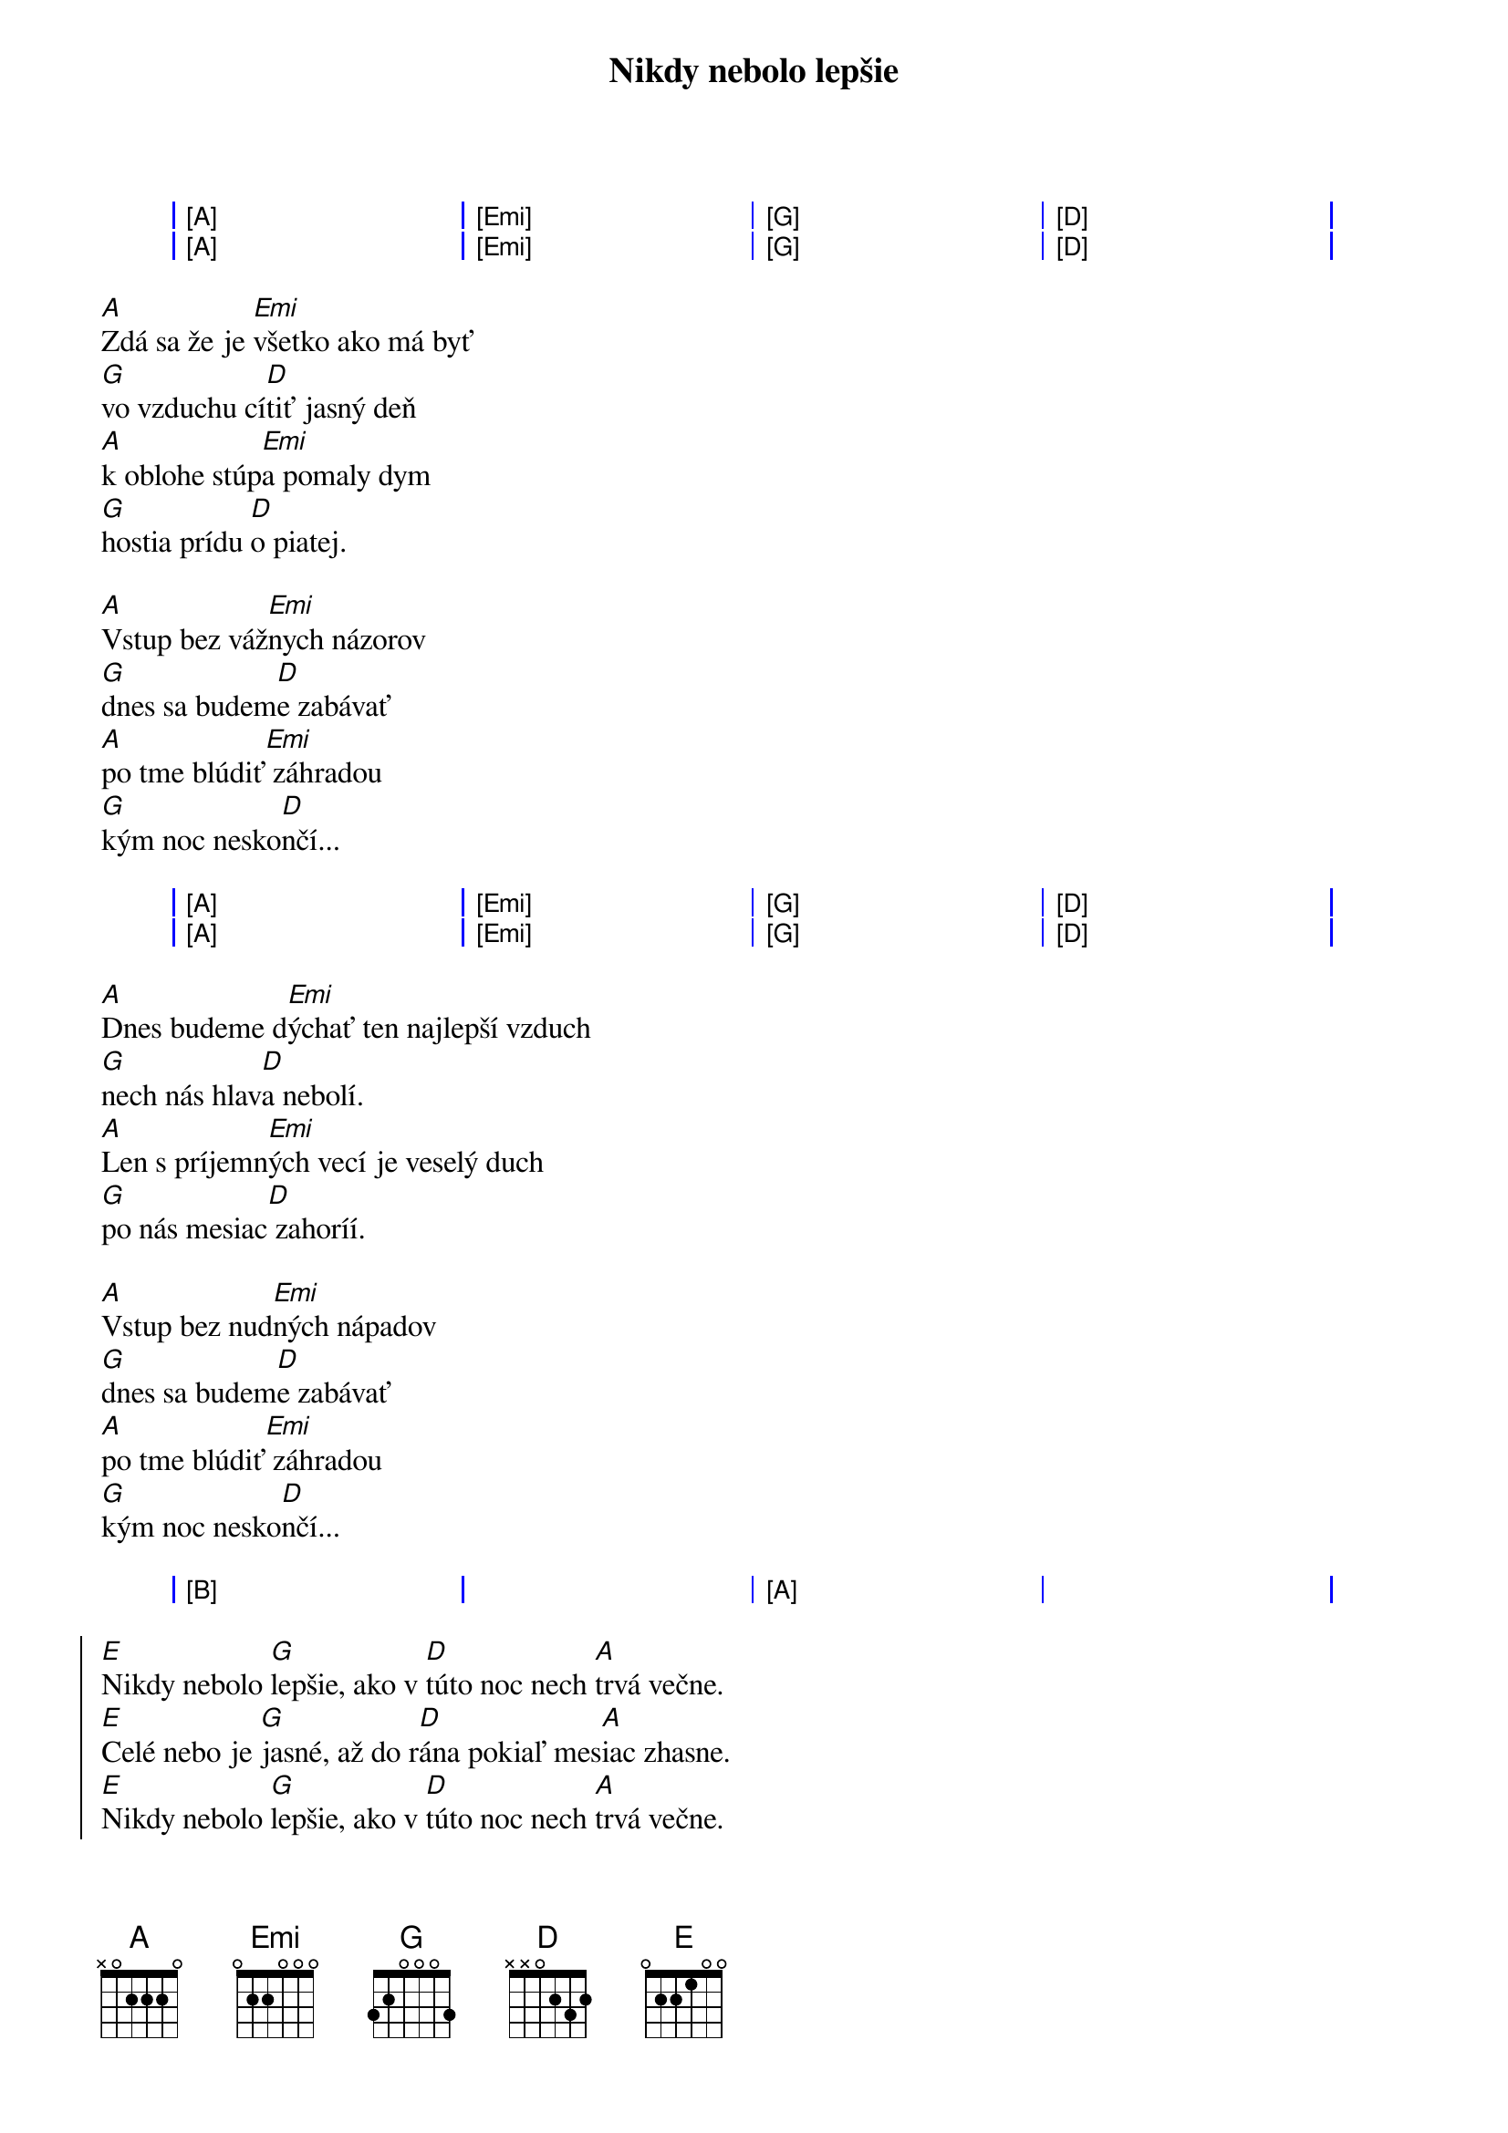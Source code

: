 {artist:Hex}
{title:Nikdy nebolo lepšie}

{start_of_grid}
| [A] . . . | [Emi] . . . | [G] . . . | [D] . . . |
| [A] . . . | [Emi] . . . | [G] . . . | [D] . . . |    
{end_of_grid}

{start_of_verse}
[A]Zdá sa že je [Emi]všetko ako má byť
[G]vo vzduchu cí[D]tiť jasný deň
[A]k oblohe stúp[Emi]a pomaly dym
[G]hostia prídu [D]o piatej.

[A]Vstup bez váž[Emi]nych názorov
[G]dnes sa budem[D]e zabávať
[A]po tme blúdiť[Emi] záhradou
[G]kým noc nesko[D]nčí...
{end_of_verse}

{start_of_grid}
| [A] . . . | [Emi] . . . | [G] . . . | [D] . . . |
| [A] . . . | [Emi] . . . | [G] . . . | [D] . . . |    
{end_of_grid}

{start_of_verse}
[A]Dnes budeme d[Emi]ýchať ten najlepší vzduch
[G]nech nás hlav[D]a nebolí.
[A]Len s príjemn[Emi]ých vecí je veselý duch
[G]po nás mesiac[D] zahoríí.

[A]Vstup bez nud[Emi]ných nápadov
[G]dnes sa budem[D]e zabávať
[A]po tme blúdiť[Emi] záhradou
[G]kým noc nesko[D]nčí...
{end_of_verse}

{start_of_grid}
| [B] . . . | . . . . | [A] . . . | . . . . |
{end_of_grid}

{start_of_chorus}
[E]Nikdy nebolo [G]lepšie, ako v [D]túto noc nech [A]trvá večne.
[E]Celé nebo je [G]jasné, až do r[D]ána pokiaľ mes[A]iac zhasne.
[E]Nikdy nebolo [G]lepšie, ako v [D]túto noc nech [A]trvá večne.
[E]Celé nebo je [G]jasné, až do r[D]ána pokiaľ mes[A]iac zhasne.
{end_of_chorus}

{start_of_verse}
[A]Z rádia hučí [Emi]otravný hit
[G]tma sa blíži [D]verandou
[A]niekto sa hád[Emi]a a všetci chcú žiť
[G]v hluku strác[D]am význam slooov.

[A]Vstup bez váž[Emi]nych názrov
[G]dnes sa budem[D]e zabávať
[A]v kruhu známy[Emi]ch a ich psov
[G]kým noc nesko[D]nči...
{end_of_verse}

{start_of_grid}
| [B] . . . | . . . . | [A] . . . | . . . . |
{end_of_grid}

{start_of_chorus}
[E]Nikdy nebolo [G]lepšie, ako v [D]túto noc nech [A]trvá večne.
[E]Celé nebo je [G]jasné, až do r[D]ána pokiaľ mes[A]iac zhasne.
[E]Nikdy nebolo [G]lepšie, ako v [D]túto noc nech [A]trvá večne.
[E]Celé nebo je [G]jasné, až do r[D]ána pokiaľ mes[A]iac zhasne.
{end_of_chorus}

